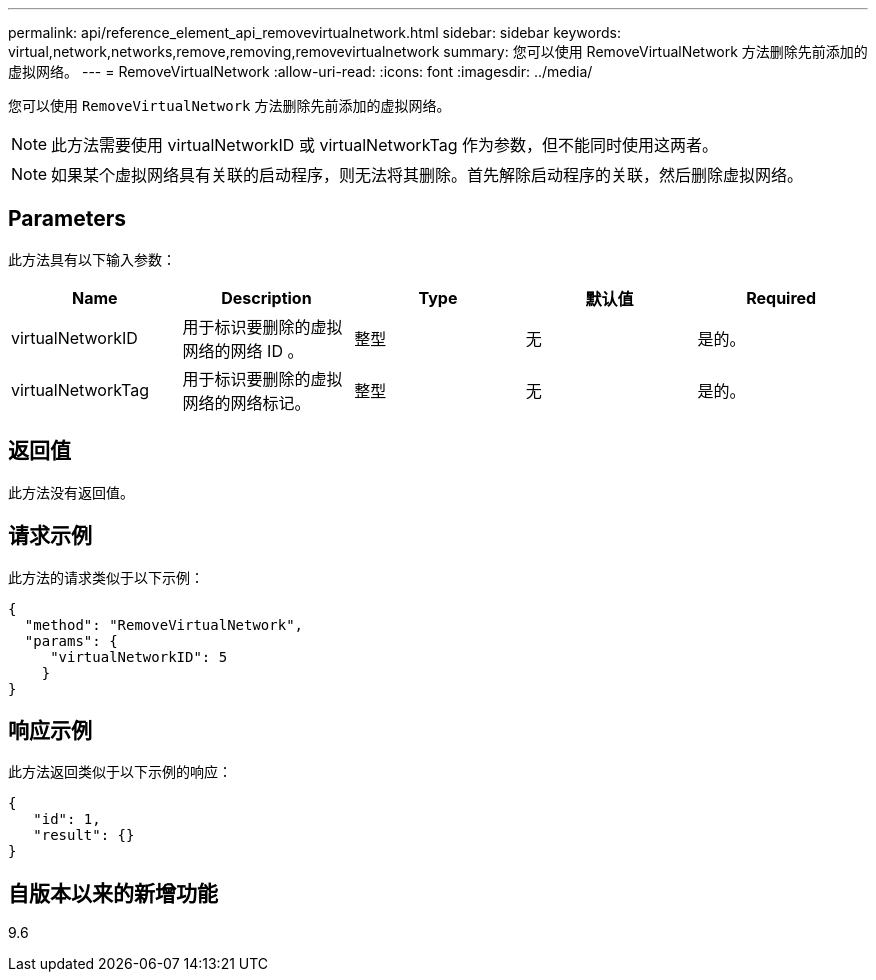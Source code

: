 ---
permalink: api/reference_element_api_removevirtualnetwork.html 
sidebar: sidebar 
keywords: virtual,network,networks,remove,removing,removevirtualnetwork 
summary: 您可以使用 RemoveVirtualNetwork 方法删除先前添加的虚拟网络。 
---
= RemoveVirtualNetwork
:allow-uri-read: 
:icons: font
:imagesdir: ../media/


[role="lead"]
您可以使用 `RemoveVirtualNetwork` 方法删除先前添加的虚拟网络。


NOTE: 此方法需要使用 virtualNetworkID 或 virtualNetworkTag 作为参数，但不能同时使用这两者。


NOTE: 如果某个虚拟网络具有关联的启动程序，则无法将其删除。首先解除启动程序的关联，然后删除虚拟网络。



== Parameters

此方法具有以下输入参数：

|===
| Name | Description | Type | 默认值 | Required 


 a| 
virtualNetworkID
 a| 
用于标识要删除的虚拟网络的网络 ID 。
 a| 
整型
 a| 
无
 a| 
是的。



 a| 
virtualNetworkTag
 a| 
用于标识要删除的虚拟网络的网络标记。
 a| 
整型
 a| 
无
 a| 
是的。

|===


== 返回值

此方法没有返回值。



== 请求示例

此方法的请求类似于以下示例：

[listing]
----
{
  "method": "RemoveVirtualNetwork",
  "params": {
     "virtualNetworkID": 5
    }
}
----


== 响应示例

此方法返回类似于以下示例的响应：

[listing]
----
{
   "id": 1,
   "result": {}
}
----


== 自版本以来的新增功能

9.6
